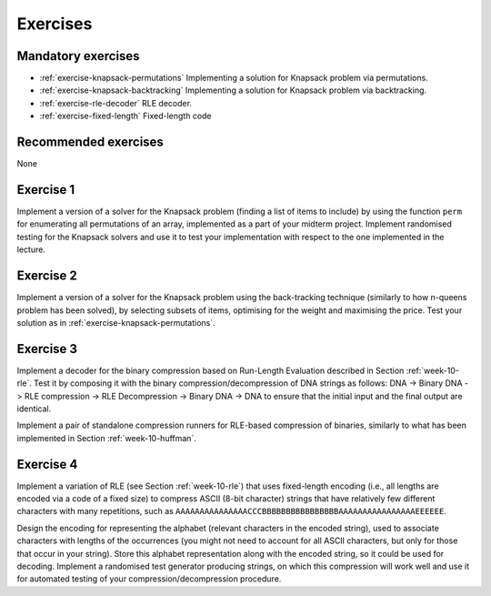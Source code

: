 .. -*- mode: rst -*-

.. _exercises-10:

Exercises
=========

Mandatory exercises
-------------------

* :ref:`exercise-knapsack-permutations`
  Implementing a solution for Knapsack problem via permutations.

* :ref:`exercise-knapsack-backtracking`
  Implementing a solution for Knapsack problem via backtracking.

* :ref:`exercise-rle-decoder`
  RLE decoder.

* :ref:`exercise-fixed-length`
  Fixed-length code

Recommended exercises
---------------------

None

.. _exercise-knapsack-permutations:

Exercise 1
----------

Implement a version of a solver for the Knapsack problem (finding a list of items to include) by using the function ``perm`` for enumerating all permutations of an array, implemented as a part of your midterm project. Implement randomised testing for the Knapsack solvers and use it to test your implementation with respect to the one implemented in the lecture.

.. _exercise-knapsack-backtracking:

Exercise 2
----------

Implement a version of a solver for the Knapsack problem using the back-tracking technique (similarly to how n-queens problem has been solved), by selecting subsets of items, optimising for the weight and maximising the price. Test your solution as in :ref:`exercise-knapsack-permutations`.

.. _exercise-rle-decoder:

Exercise 3
----------

Implement a decoder for the binary compression based on Run-Length Evaluation described in Section :ref:`week-10-rle`. Test it by composing it with the binary compression/decompression of DNA strings as follows: DNA -> Binary DNA -> RLE compression -> RLE Decompression -> Binary DNA -> DNA to ensure that the initial input and the final output are identical.

Implement a pair of standalone compression runners for RLE-based compression of binaries, similarly to what has been implemented in Section :ref:`week-10-huffman`.

.. _exercise-fixed-length:

Exercise 4
----------

Implement a variation of RLE (see Section :ref:`week-10-rle`) that uses fixed-length encoding (i.e., all lengths are encoded via a code of a fixed size) to compress ASCII (8-bit character) strings that have relatively few different characters with many repetitions, such as ``AAAAAAAAAAAAAAACCCBBBBBBBBBBBBBBBBAAAAAAAAAAAAAAAAEEEEEE``.

Design the encoding for representing the alphabet (relevant characters in the encoded string), used to associate characters with lengths of the occurrences (you might not need to account for all ASCII characters, but only for those that occur in your string). Store this alphabet representation along with the encoded string, so it could be used for decoding. Implement a randomised test generator producing strings, on which this compression will work well and use it for automated testing of your compression/decompression procedure.
